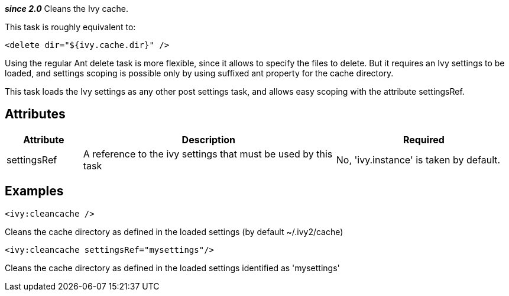 
*__since 2.0__*
Cleans the Ivy cache.

This task is roughly equivalent to:

[source]
----

<delete dir="${ivy.cache.dir}" />

----

Using the regular Ant delete task is more flexible, since it allows to specify the files to delete. But it requires an Ivy settings to be loaded, and settings scoping is possible only by using suffixed ant property for the cache directory. 

This task loads the Ivy settings as any other post settings task, and allows easy scoping with the attribute settingsRef.


== Attributes


[options="header",cols="15%,50%,35%"]
|=======
|Attribute|Description|Required
|settingsRef|A reference to the ivy settings that must be used by this task|No, 'ivy.instance' is taken by default.
|=======


== Examples


[source]
----

<ivy:cleancache />

----

Cleans the cache directory as defined in the loaded settings (by default ~/.ivy2/cache)


[source]
----

<ivy:cleancache settingsRef="mysettings"/>

----

Cleans the cache directory as defined in the loaded settings identified as 'mysettings'